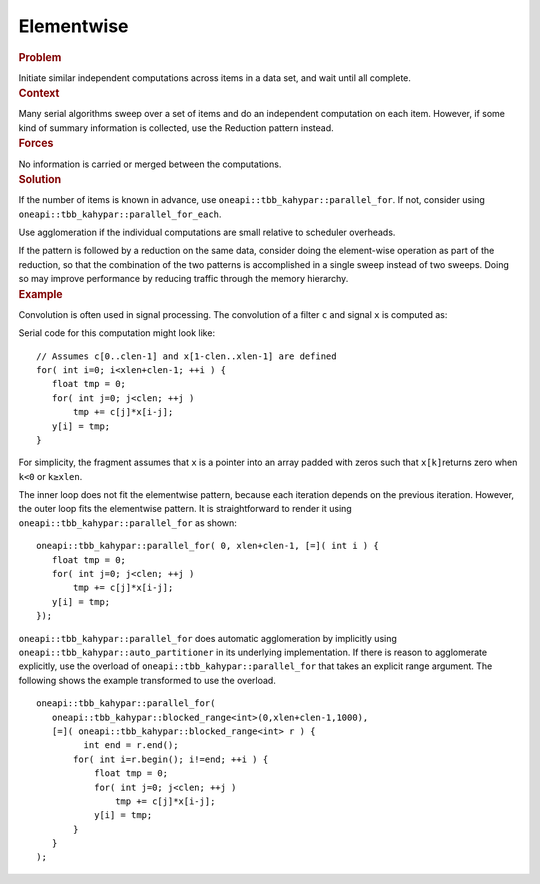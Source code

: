 .. _Elementwise:

Elementwise
===========


.. container:: section


   .. rubric:: Problem
      :class: sectiontitle

   Initiate similar independent computations across items in a data set,
   and wait until all complete.


.. container:: section


   .. rubric:: Context
      :class: sectiontitle

   Many serial algorithms sweep over a set of items and do an
   independent computation on each item. However, if some kind of
   summary information is collected, use the Reduction pattern instead.


.. container:: section


   .. rubric:: Forces
      :class: sectiontitle

   No information is carried or merged between the computations.


.. container:: section


   .. rubric:: Solution
      :class: sectiontitle

   If the number of items is known in advance, use
   ``oneapi::tbb_kahypar::parallel_for``. If not, consider using
   ``oneapi::tbb_kahypar::parallel_for_each``.


   Use agglomeration if the individual computations are small relative
   to scheduler overheads.


   If the pattern is followed by a reduction on the same data, consider
   doing the element-wise operation as part of the reduction, so that
   the combination of the two patterns is accomplished in a single sweep
   instead of two sweeps. Doing so may improve performance by reducing
   traffic through the memory hierarchy.


.. container:: section


   .. rubric:: Example
      :class: sectiontitle

   Convolution is often used in signal processing. The convolution of a
   filter ``c`` and signal ``x`` is computed as:


   |image0|
   Serial code for this computation might look like:


   ::


      // Assumes c[0..clen-1] and x[1-clen..xlen-1] are defined
      for( int i=0; i<xlen+clen-1; ++i ) {
         float tmp = 0;
         for( int j=0; j<clen; ++j )
             tmp += c[j]*x[i-j];
         y[i] = tmp;
      }


   For simplicity, the fragment assumes that ``x`` is a pointer into an
   array padded with zeros such that ``x[k]``\ returns zero when ``k<0``
   or ``k≥xlen``.


   The inner loop does not fit the elementwise pattern, because each
   iteration depends on the previous iteration. However, the outer loop
   fits the elementwise pattern. It is straightforward to render it
   using ``oneapi::tbb_kahypar::parallel_for`` as shown:


   ::


      oneapi::tbb_kahypar::parallel_for( 0, xlen+clen-1, [=]( int i ) { 
         float tmp = 0;
         for( int j=0; j<clen; ++j )
             tmp += c[j]*x[i-j];
         y[i] = tmp;
      });


   ``oneapi::tbb_kahypar::parallel_for`` does automatic agglomeration by implicitly
   using ``oneapi::tbb_kahypar::auto_partitioner`` in its underlying implementation. If
   there is reason to agglomerate explicitly, use the overload of
   ``oneapi::tbb_kahypar::parallel_for`` that takes an explicit range argument. The
   following shows the example transformed to use the overload.


   ::


      oneapi::tbb_kahypar::parallel_for(
         oneapi::tbb_kahypar::blocked_range<int>(0,xlen+clen-1,1000),
         [=]( oneapi::tbb_kahypar::blocked_range<int> r ) { 
               int end = r.end();
             for( int i=r.begin(); i!=end; ++i ) {
                 float tmp = 0;
                 for( int j=0; j<clen; ++j )
                     tmp += c[j]*x[i-j];
                 y[i] = tmp;
             }
         }
      );


    



.. |image0| image:: Images/image004a.jpg
   :width: 99px
   :height: 29px

